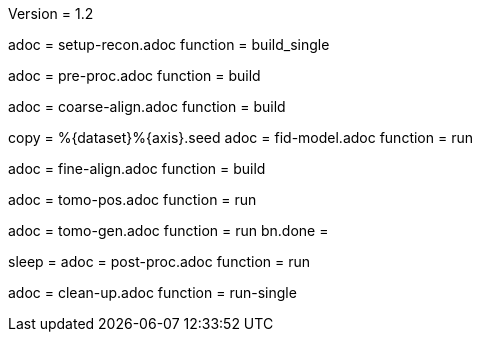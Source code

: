Version = 1.2

[Dialog = SetupRecon]
adoc = setup-recon.adoc
function = build_single

[Dialog = PreProc]
adoc = pre-proc.adoc
function = build

[Dialog = CoarseAlign]
adoc = coarse-align.adoc
function = build

[Dialog = FidModel]
copy = %{dataset}%{axis}.seed
adoc = fid-model.adoc
function = run

[Dialog = FineAlign]
adoc = fine-align.adoc
function = build

[Dialog = TomoPos]
adoc = tomo-pos.adoc
function = run

[Dialog = TomoGen]
adoc = tomo-gen.adoc
function = run
bn.done =

[Dialog = PostProc]
sleep =
adoc = post-proc.adoc
function = run

[Dialog = CleanUp]
adoc = clean-up.adoc
function = run-single

